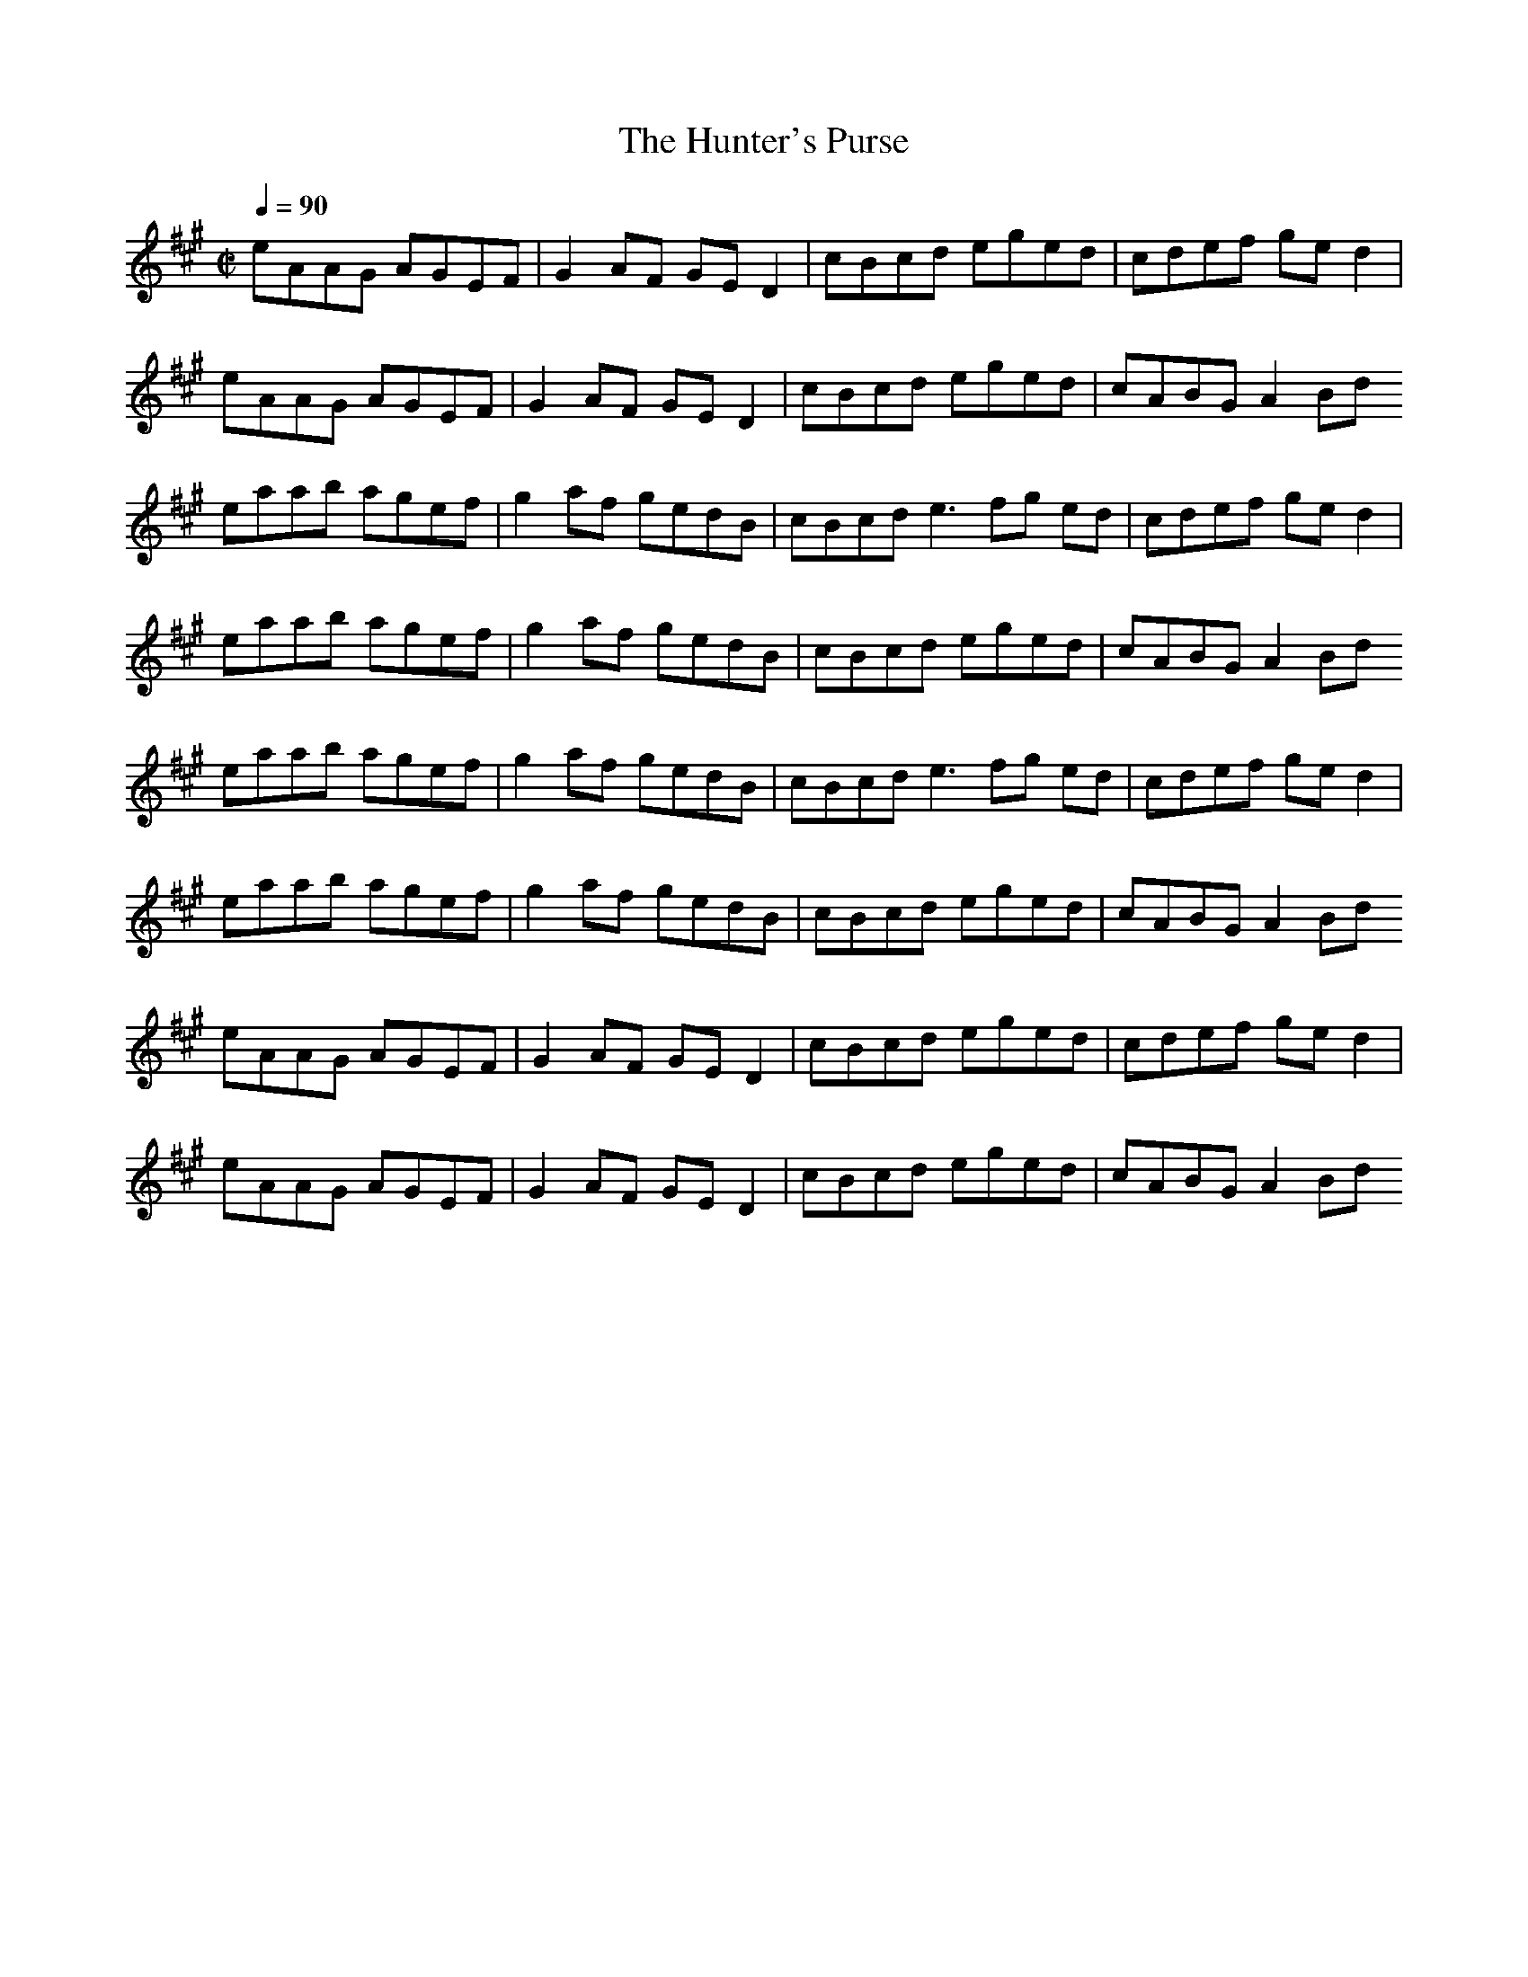 X:1
T:The Hunter's Purse
G: Reel
Z:Oleandra Fields of Silverlode
M:C|
Q:1/4=90
K:A
eAAG AGEF|G2AF GED2|cBcd eged|cdef ged2|
eAAG AGEF|G2AF GED2|cBcd eged|cABG A2Bd
eaab agef|g2af gedB|cBcd e3fg ed|cdef ged2|
eaab agef|g2af gedB|cBcd eged|cABG A2Bd
eaab agef|g2af gedB|cBcd e3fg ed|cdef ged2|
eaab agef|g2af gedB|cBcd eged|cABG A2Bd
eAAG AGEF|G2AF GED2|cBcd eged|cdef ged2|
eAAG AGEF|G2AF GED2|cBcd eged|cABG A2Bd

